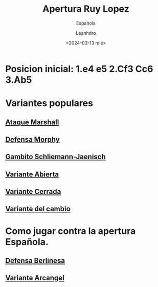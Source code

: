 #+TITLE: Apertura Ruy Lopez
#+SUBTITLE: Española
#+AUTHOR: Leanhdro
#+DATE:<2024-03-13 mié>
#+STARTUP: overview
* Posicion inicial: 1.e4 e5 2.Cf3 Cc6 3.Ab5
#+ATTR_HTML: :width 500px
* Variantes populares
** [[file:AtaqueMarshall/Analisis.org][Ataque Marshall]]
** [[file:DefensaMorphy/Analisis.org][Defensa Morphy]]
** [[file:GambitoSchliemann-Jaenisch/Analisis.org][Gambito Schliemann-Jaenisch]]
** [[file:VarienteAbierta/Analisis.org][Variante Abierta]]
** [[file:VarienteCerrada/Analisis.org][Variante Cerrada]]
** [[file:VarienteDelCambio/Analisis.org][Variante del cambio]]
* Como jugar contra la apertura Española.
** [[file:DefensaBerlinesa/Analisis.org][Defensa Berlinesa]]
** [[file:VarienteArcangel/Analisis.org][Variante Arcangel]]
